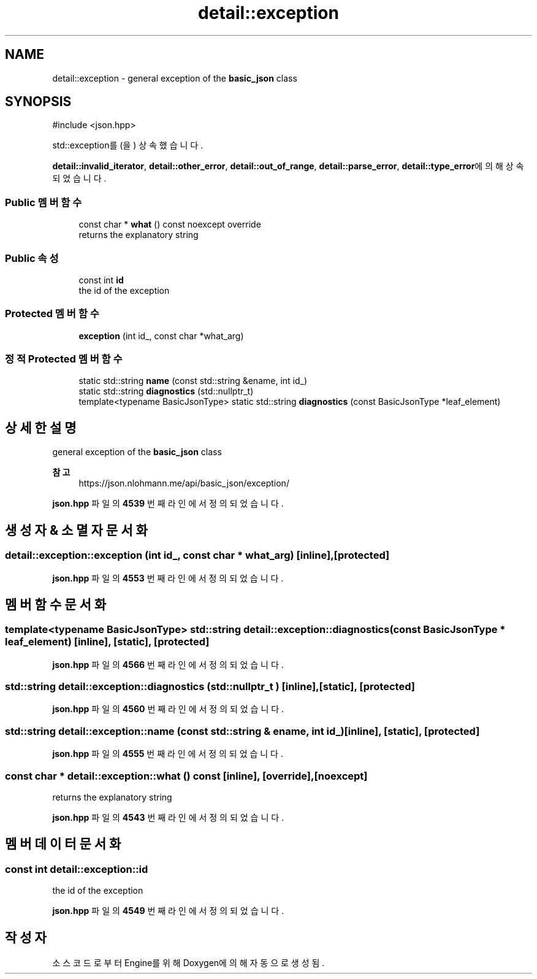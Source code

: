 .TH "detail::exception" 3 "Version 1.0" "Engine" \" -*- nroff -*-
.ad l
.nh
.SH NAME
detail::exception \- general exception of the \fBbasic_json\fP class  

.SH SYNOPSIS
.br
.PP
.PP
\fR#include <json\&.hpp>\fP
.PP
std::exception를(을) 상속했습니다\&.
.PP
\fBdetail::invalid_iterator\fP, \fBdetail::other_error\fP, \fBdetail::out_of_range\fP, \fBdetail::parse_error\fP, \fBdetail::type_error\fP에 의해 상속되었습니다\&.
.SS "Public 멤버 함수"

.in +1c
.ti -1c
.RI "const char * \fBwhat\fP () const noexcept override"
.br
.RI "returns the explanatory string "
.in -1c
.SS "Public 속성"

.in +1c
.ti -1c
.RI "const int \fBid\fP"
.br
.RI "the id of the exception "
.in -1c
.SS "Protected 멤버 함수"

.in +1c
.ti -1c
.RI "\fBexception\fP (int id_, const char *what_arg)"
.br
.in -1c
.SS "정적 Protected 멤버 함수"

.in +1c
.ti -1c
.RI "static std::string \fBname\fP (const std::string &ename, int id_)"
.br
.ti -1c
.RI "static std::string \fBdiagnostics\fP (std::nullptr_t)"
.br
.ti -1c
.RI "template<typename BasicJsonType> static std::string \fBdiagnostics\fP (const BasicJsonType *leaf_element)"
.br
.in -1c
.SH "상세한 설명"
.PP 
general exception of the \fBbasic_json\fP class 


.PP
\fB참고\fP
.RS 4
https://json.nlohmann.me/api/basic_json/exception/ 
.RE
.PP

.PP
\fBjson\&.hpp\fP 파일의 \fB4539\fP 번째 라인에서 정의되었습니다\&.
.SH "생성자 & 소멸자 문서화"
.PP 
.SS "detail::exception::exception (int id_, const char * what_arg)\fR [inline]\fP, \fR [protected]\fP"

.PP
\fBjson\&.hpp\fP 파일의 \fB4553\fP 번째 라인에서 정의되었습니다\&.
.SH "멤버 함수 문서화"
.PP 
.SS "template<typename BasicJsonType> std::string detail::exception::diagnostics (const BasicJsonType * leaf_element)\fR [inline]\fP, \fR [static]\fP, \fR [protected]\fP"

.PP
\fBjson\&.hpp\fP 파일의 \fB4566\fP 번째 라인에서 정의되었습니다\&.
.SS "std::string detail::exception::diagnostics (std::nullptr_t )\fR [inline]\fP, \fR [static]\fP, \fR [protected]\fP"

.PP
\fBjson\&.hpp\fP 파일의 \fB4560\fP 번째 라인에서 정의되었습니다\&.
.SS "std::string detail::exception::name (const std::string & ename, int id_)\fR [inline]\fP, \fR [static]\fP, \fR [protected]\fP"

.PP
\fBjson\&.hpp\fP 파일의 \fB4555\fP 번째 라인에서 정의되었습니다\&.
.SS "const char * detail::exception::what () const\fR [inline]\fP, \fR [override]\fP, \fR [noexcept]\fP"

.PP
returns the explanatory string 
.PP
\fBjson\&.hpp\fP 파일의 \fB4543\fP 번째 라인에서 정의되었습니다\&.
.SH "멤버 데이터 문서화"
.PP 
.SS "const int detail::exception::id"

.PP
the id of the exception 
.PP
\fBjson\&.hpp\fP 파일의 \fB4549\fP 번째 라인에서 정의되었습니다\&.

.SH "작성자"
.PP 
소스 코드로부터 Engine를 위해 Doxygen에 의해 자동으로 생성됨\&.
